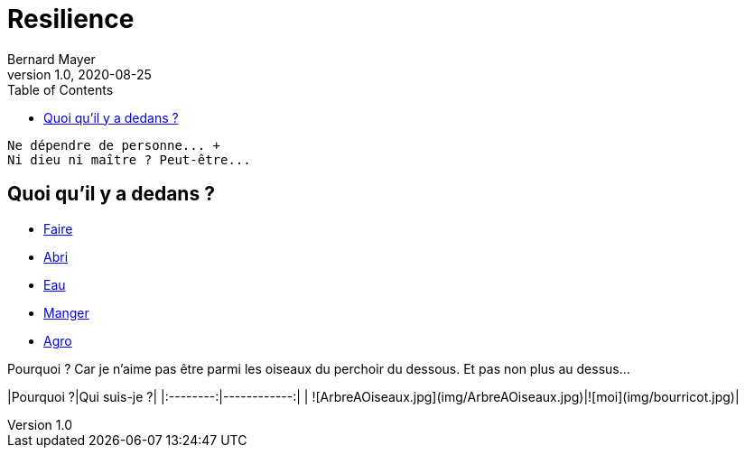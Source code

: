 = Resilience
Bernard Mayer
v1.0, 2020-08-25
:toc:
:imagesdir: ../img

:ldquo: &laquo;
:rdquo: &raquo;

// ---------------------------------------------------
----
Ne dépendre de personne... +
Ni dieu ni maître ? Peut-être...
----

== Quoi qu'il y a dedans ?

* link:./Faire[Faire]
* link:./Abri[Abri]
* link:./Eau[Eau]
* link:./Manger[Manger]
* link:./Agro[Agro]

Pourquoi ?  
Car je n'aime pas être parmi les oiseaux du perchoir du dessous.  
Et pas non plus au dessus...  



|Pourquoi ?|Qui suis-je ?|
|:--------:|------------:|
| ![ArbreAOiseaux.jpg](img/ArbreAOiseaux.jpg)|![moi](img/bourricot.jpg)|
